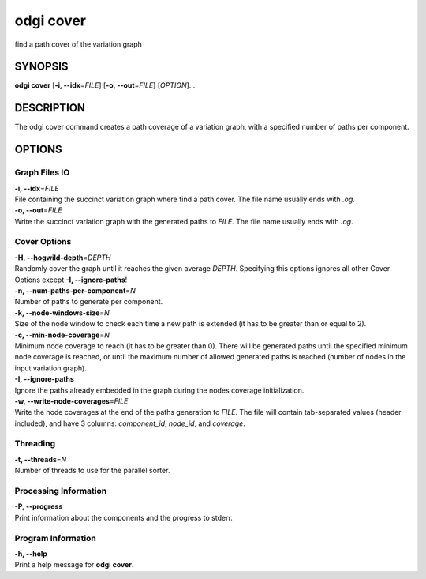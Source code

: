 .. _odgi cover:

#########
odgi cover
#########

find a path cover of the variation graph

SYNOPSIS
========

**odgi cover** [**-i, --idx**\ =\ *FILE*] [**-o, --out**\ =\ *FILE*]
[*OPTION*]…

DESCRIPTION
===========

The odgi cover command creates a path coverage of a variation graph, with
a specified number of paths per component.

OPTIONS
=======

Graph Files IO
--------------

| **-i, --idx**\ =\ *FILE*
| File containing the succinct variation graph where find a path cover.
  The file name usually ends with *.og*.

| **-o, --out**\ =\ *FILE*
| Write the succinct variation graph with the generated paths to *FILE*.
  The file name usually ends with *.og*.

Cover Options
-------------

| **-H, --hogwild-depth**\ =\ *DEPTH*
| Randomly cover the graph until it reaches the given average *DEPTH*. Specifying
  this options ignores all other Cover Options except **-I, --ignore-paths**!

| **-n, --num-paths-per-component**\ =\ *N*
| Number of paths to generate per component.

| **-k, --node-windows-size**\ =\ *N*
| Size of the node window to check each time a new path is extended (it
  has to be greater than or equal to 2).

| **-c, --min-node-coverage**\ =\ *N*
| Minimum node coverage to reach (it has to be greater than 0). There
  will be generated paths until the specified minimum node coverage is
  reached, or until the maximum number of allowed generated paths is
  reached (number of nodes in the input variation graph).

| **-I, --ignore-paths**
| Ignore the paths already embedded in the graph during the nodes
  coverage initialization.

| **-w, --write-node-coverages**\ =\ *FILE*
| Write the node coverages at the end of the paths generation to *FILE*.
  The file will contain tab-separated values (header included), and have
  3 columns: *component_id*, *node_id*, and *coverage*.

Threading
---------

| **-t, --threads**\ =\ *N*
| Number of threads to use for the parallel sorter.

Processing Information
----------------------

| **-P, --progress**
| Print information about the components and the progress to stderr.

Program Information
-------------------

| **-h, --help**
| Print a help message for **odgi cover**.

..
	EXIT STATUS
	===========
	
	| **0**
	| Success.
	
	| **1**
	| Failure (syntax or usage error; parameter error; file processing
	  failure; unexpected error).
	
	BUGS
	====
	
	Refer to the **odgi** issue tracker at
	https://github.com/pangenome/odgi/issues.
